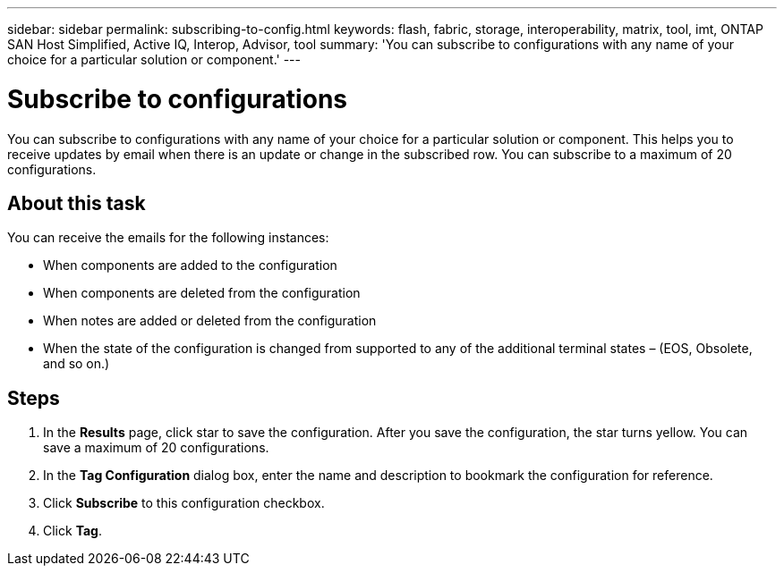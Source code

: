 ---
sidebar: sidebar
permalink: subscribing-to-config.html
keywords: flash, fabric, storage, interoperability, matrix, tool, imt, ONTAP SAN Host Simplified, Active IQ, Interop, Advisor, tool
summary:  'You can subscribe to configurations with any name of your choice for a particular solution or component.'
---

= Subscribe to configurations
:icons: font
:imagesdir: ./media/

[.lead]
You can subscribe to configurations with any name of your choice for a particular solution or component. This helps you to receive updates by email when there is an update or change in the subscribed row. You can subscribe to a maximum of 20 configurations.

== About this task
You can receive the emails for the following instances:

* When components are added to the configuration
* When components are deleted from the configuration
* When notes are added or deleted from the configuration
* When the state of the configuration is changed from supported to any of the additional terminal states – (EOS, Obsolete, and so on.)

== Steps
. In the *Results* page, click star to save the configuration.
After you save the configuration, the star turns yellow. You can save a maximum of 20
configurations.
. In the *Tag Configuration* dialog box, enter the name and description to bookmark the
configuration for reference.
. Click *Subscribe* to this configuration checkbox.
. Click *Tag*.
